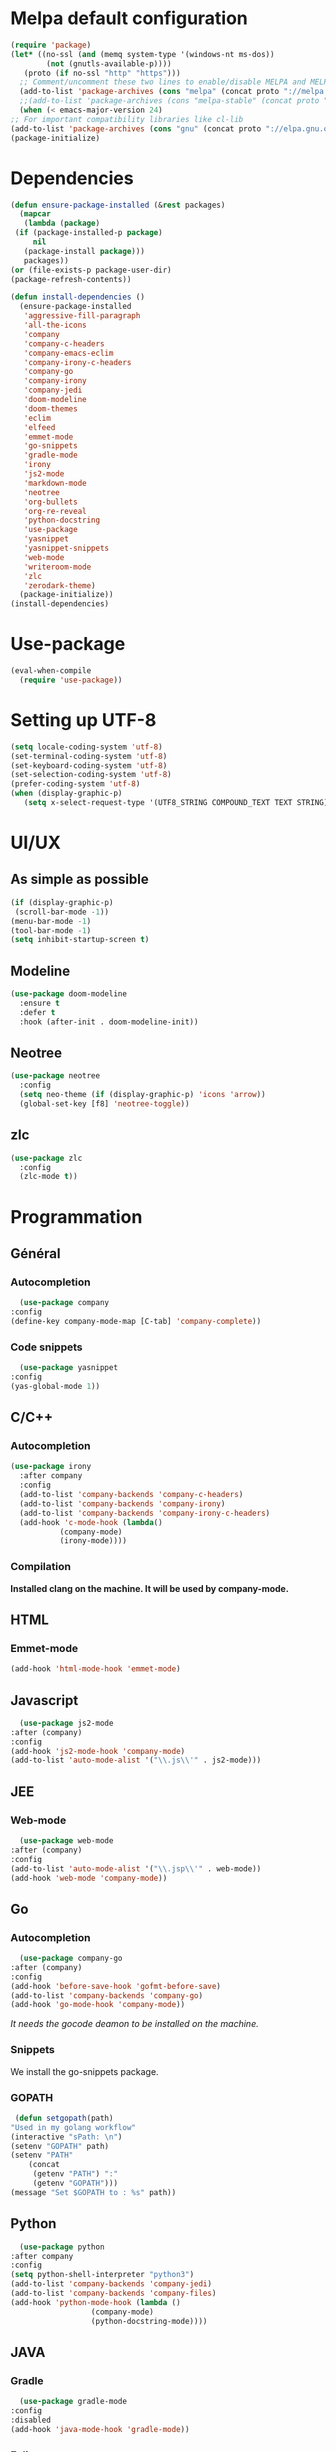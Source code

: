* Melpa default configuration
  #+BEGIN_SRC emacs-lisp
    (require 'package)
    (let* ((no-ssl (and (memq system-type '(windows-nt ms-dos))
			(not (gnutls-available-p))))
	   (proto (if no-ssl "http" "https")))
      ;; Comment/uncomment these two lines to enable/disable MELPA and MELPA Stable as desired
      (add-to-list 'package-archives (cons "melpa" (concat proto "://melpa.org/packages/")) t)
      ;;(add-to-list 'package-archives (cons "melpa-stable" (concat proto "://stable.melpa.org/packages/")) t)
      (when (< emacs-major-version 24)
	;; For important compatibility libraries like cl-lib
	(add-to-list 'package-archives (cons "gnu" (concat proto "://elpa.gnu.org/packages/")))))
    (package-initialize)
  #+END_SRC
* Dependencies
  #+BEGIN_SRC emacs-lisp
    (defun ensure-package-installed (&rest packages)
      (mapcar
       (lambda (package)
	 (if (package-installed-p package)
	     nil
	   (package-install package)))
       packages))
    (or (file-exists-p package-user-dir)
	(package-refresh-contents))

    (defun install-dependencies ()
      (ensure-package-installed
       'aggressive-fill-paragraph
       'all-the-icons
       'company
       'company-c-headers
       'company-emacs-eclim
       'company-irony-c-headers
       'company-go
       'company-irony
       'company-jedi
       'doom-modeline
       'doom-themes
       'eclim
       'elfeed
       'emmet-mode
       'go-snippets
       'gradle-mode
       'irony
       'js2-mode
       'markdown-mode
       'neotree
       'org-bullets
       'org-re-reveal
       'python-docstring
       'use-package
       'yasnippet
       'yasnippet-snippets
       'web-mode
       'writeroom-mode
       'zlc
       'zerodark-theme)
      (package-initialize))
    (install-dependencies)
  #+END_SRC
* Use-package
  #+BEGIN_SRC emacs-lisp
    (eval-when-compile
      (require 'use-package))
  #+END_SRC
* Setting up UTF-8
  #+BEGIN_SRC emacs-lisp
    (setq locale-coding-system 'utf-8)
    (set-terminal-coding-system 'utf-8)
    (set-keyboard-coding-system 'utf-8)
    (set-selection-coding-system 'utf-8)
    (prefer-coding-system 'utf-8)
    (when (display-graphic-p)
       (setq x-select-request-type '(UTF8_STRING COMPOUND_TEXT TEXT STRING)))
  #+END_SRC
* UI/UX
** As simple as possible
   #+BEGIN_SRC emacs-lisp
     (if (display-graphic-p)
	  (scroll-bar-mode -1))
     (menu-bar-mode -1)
     (tool-bar-mode -1)
     (setq inhibit-startup-screen t)
   #+END_SRC
** Modeline
   #+BEGIN_SRC emacs-lisp
     (use-package doom-modeline
	   :ensure t
	   :defer t
	   :hook (after-init . doom-modeline-init))
   #+END_SRC
** Neotree
   #+BEGIN_SRC emacs-lisp
     (use-package neotree
       :config
       (setq neo-theme (if (display-graphic-p) 'icons 'arrow))
       (global-set-key [f8] 'neotree-toggle))
   #+END_SRC
** zlc
   #+BEGIN_SRC emacs-lisp
     (use-package zlc
       :config
       (zlc-mode t))
   #+END_SRC
* Programmation
** Général
*** Autocompletion
    #+BEGIN_SRC emacs-lisp
      (use-package company
	:config
	(define-key company-mode-map [C-tab] 'company-complete))
    #+END_SRC
*** Code snippets
    #+BEGIN_SRC emacs-lisp
      (use-package yasnippet
	:config
	(yas-global-mode 1))
    #+END_SRC
** C/C++
*** Autocompletion
   #+BEGIN_SRC emacs-lisp
     (use-package irony
       :after company
       :config
       (add-to-list 'company-backends 'company-c-headers) 
       (add-to-list 'company-backends 'company-irony)
       (add-to-list 'company-backends 'company-irony-c-headers)
       (add-hook 'c-mode-hook (lambda()
				(company-mode)
				(irony-mode))))
    #+END_SRC
*** Compilation
    *Installed clang on the machine. It will be used by company-mode.*
** HTML
*** Emmet-mode
    #+BEGIN_SRC emacs-lisp
      (add-hook 'html-mode-hook 'emmet-mode)
    #+END_SRC
** Javascript
    #+BEGIN_SRC emacs-lisp
      (use-package js2-mode
	:after (company)
	:config
	(add-hook 'js2-mode-hook 'company-mode)
	(add-to-list 'auto-mode-alist '("\\.js\\'" . js2-mode)))
    #+END_SRC
** JEE
*** Web-mode
    #+BEGIN_SRC emacs-lisp
      (use-package web-mode
	:after (company)
	:config
	(add-to-list 'auto-mode-alist '("\\.jsp\\'" . web-mode))
	(add-hook 'web-mode 'company-mode))
    #+END_SRC
** Go
*** Autocompletion
    #+BEGIN_SRC emacs-lisp
      (use-package company-go
	:after (company)
	:config
	(add-hook 'before-save-hook 'gofmt-before-save)
	(add-to-list 'company-backends 'company-go)
	(add-hook 'go-mode-hook 'company-mode))
    #+END_SRC
    /It needs the gocode deamon to be installed on the machine./
*** Snippets
    We install the go-snippets package.
*** GOPATH
    #+BEGIN_SRC emacs-lisp
      (defun setgopath(path)
	 "Used in my golang workflow"
	 (interactive "sPath: \n")
	 (setenv "GOPATH" path)
	 (setenv "PATH"
		 (concat
		  (getenv "PATH") ":"
		  (getenv "GOPATH")))
	 (message "Set $GOPATH to : %s" path))
    #+END_SRC
** Python
    #+BEGIN_SRC emacs-lisp
      (use-package python
	:after company
	:config
	(setq python-shell-interpreter "python3")
	(add-to-list 'company-backends 'company-jedi)
	(add-to-list 'company-backends 'company-files)
	(add-hook 'python-mode-hook (lambda ()
				      (company-mode)
				      (python-docstring-mode))))
    #+END_SRC
** JAVA
*** Gradle
    #+BEGIN_SRC emacs-lisp
      (use-package gradle-mode
	:config
	:disabled
	(add-hook 'java-mode-hook 'gradle-mode))
    #+END_SRC
*** Eclim
    #+BEGIN_SRC emacs-lisp
      (defun eclim-config()
	((company)
	 (setq eclimd-autostart t)))
      (use-package eclim
	:config
	(custom-set-variables
	  '(eclim-eclipse-dirs '("~/Softwares/Eclipse/eclipse/eclipse"))
	  '(eclim-executable ".p2/pool/plugins/org.eclim_2.8.0/bin/eclim"))
	(company-emacs-eclim-setup)
	(add-hook 'java-mode-hook 'eclim-config))
    #+END_SRC
* Elfeed
  #+BEGIN_SRC emacs-lisp
    (use-package elfeed
      :config
      (setq elfeed-feeds
	    '(;; ANSSI
	      "https://www.ssi.gouv.fr/feed/actualite/"
	      "https://www.ssi.gouv.fr/feed/publication/"
	      "https://www.ssi.gouv.fr/feed/qualification/"
	      "https://www.ssi.gouv.fr/feed/certification_cc/"
	      "https://www.ssi.gouv.fr/feed/certification_cspn/"
	      "https://www.ssi.gouv.fr/feed/guide/"
	      ;;CoreOS
	      "https://twitrss.me/twitter_user_to_rss/?user=coreos"
	      "https://twitrss.me/twitter_user_to_rss/?user=CoreOSSecurity"
	      ;;Fedora
	      "https://fedoramagazine.org/feed/"
	      ;;OpenSuse
	      "https://news.opensuse.org/feed/"
	      ;;Hacker News
	      "https://news.ycombinator.com/rss")))
  #+END_SRC
* Org-mode
** TODOs
   #+BEGIN_SRC emacs-lisp
     (use-package org
       :config
       (add-hook 'org-mode-hook 'aggressive-fill-paragraph-mode)
       (setq org-src-fontify-natively t)
       (setq org-todo-keywords '((sequence "TODO(t)" "IN WORK(w)" "|" "DONE(d)" "CANCELED(c)"))))

     (use-package org-bullets
       :config
       (add-hook 'org-mode-hook (lambda () (org-bullets-mode 1))))
   #+END_SRC
** Reveal.js
   #+BEGIN_SRC emacs-lisp
     (use-package org-re-reveal
       :after org)
   #+END_SRC

** Latex exports
   #+BEGIN_SRC emacs-lisp
					     ; Configuration des exports d'org-mode vers PDF
     (use-package ox-latex
       :after (org)
       :config
					     ;Empecher le carctère _ d'etre traduit par une équation
       (setq org-export-with-sub-superscripts nil)
					     ; Configuration des marges
       (add-to-list 'org-latex-packages-alist '("letterpaper, portrait, lmargin=1in, rmargin=1in, bmargin=1in, tmargin=1in" "geometry"))
					     ; Configuration de la mise en page du code
					     ;ajout du package minted dans les entete
       (add-to-list 'org-latex-packages-alist '("" "minted"))
					     ;selection de minted comme environnement pour les blocs de code source
       (setq org-latex-listings 'minted)
					     ;ajout d'obtion à l'environement de minted
       (setq org-latex-minted-options
	     '(("breaklines")( "linenos")( "frame=lines")( "framesep=2mm")))
       (setq org-latex-pdf-process
	     '("pdflatex -shell-escape -interaction nonstopmode -output-directory %o %f"
	       "pdflatex -shell-escape -interaction nonstopmode -output-directory %o %f"
	       "pdflatex -shell-escape -interaction nonstopmode -output-directory %o %f")))
   #+END_SRC
